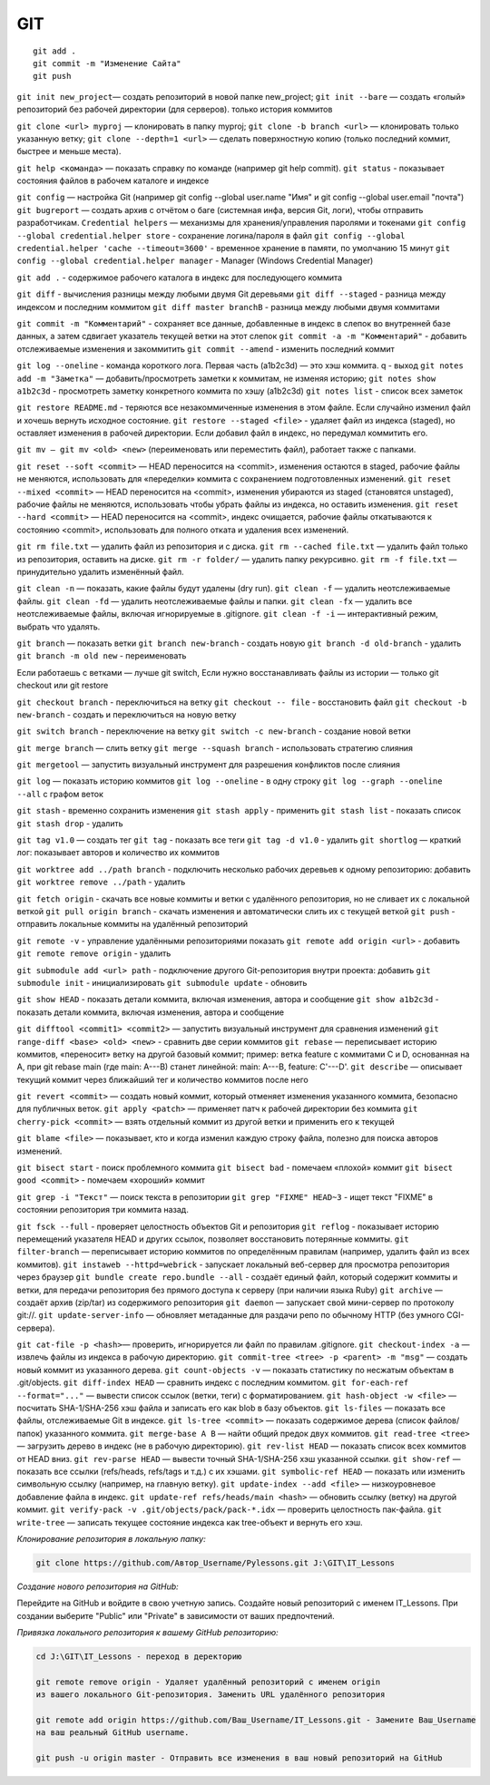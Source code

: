 ***
GIT
***

::

    git add .
    git commit -m "Изменение Сайта"  
    git push

``git init new_project``— создать репозиторий в новой папке new_project;
``git init --bare`` — создать «голый» репозиторий без рабочей директории (для серверов). только история коммитов

``git clone <url> myproj`` — клонировать в папку myproj;
``git clone -b branch <url>`` — клонировать только указанную ветку;
``git clone --depth=1 <url>`` — сделать поверхностную копию (только последний коммит, быстрее и меньше места).

``git help <команда>`` — показать справку по команде (например git help commit).
``git status`` - показывает состояния файлов в рабочем каталоге и индексе  

``git config`` — настройка Git (например git config --global user.name "Имя" и git config --global user.email "почта")
``git bugreport`` — создать архив с отчётом о баге (системная инфа, версия Git, логи), чтобы отправить разработчикам.
``Credential helpers`` — механизмы для хранения/управления паролями и токенами  
``git config --global credential.helper store`` - сохранение логина/пароля в файл
``git config --global credential.helper 'cache --timeout=3600'``  - временное хранение в памяти, по умолчанию 15 минут
``git config --global credential.helper manager`` - Manager (Windows Credential Manager)

``git add .`` - содержимое рабочего каталога в индекс для последующего коммита  

``git diff`` - вычисления разницы между любыми двумя Git деревьями   
``git diff --staged`` - разница между индексом и последним коммитом  
``git diff master branchB`` - разница между любыми двумя коммитами  

``git commit -m "Комментарий"`` - сохраняет все данные, добавленные в индекс в слепок во внутренней базе данных, а затем сдвигает указатель текущей ветки на этот слепок  
``git commit -a -m "Комментарий"`` - добавить отслеживаемые изменения и закоммитить
``git commit --amend`` - изменить последний коммит


``git log --oneline`` - команда короткого лога. Первая часть (a1b2c3d) — это хэш коммита. q - выход
``git notes add -m "Заметка"`` — добавить/просмотреть заметки к коммитам, не изменяя историю;
``git notes show a1b2c3d`` - просмотреть заметку конкретного коммита по хэшу (a1b2c3d)
``git notes list`` - список всех заметок

``git restore README.md`` - теряются все незакоммиченные изменения в этом файле. Если случайно изменил файл и хочешь вернуть исходное состояние.
``git restore --staged <file>`` - удаляет файл из индекса (staged), но оставляет изменения в рабочей директории. Если добавил файл в индекс, но передумал коммитить его.

``git mv — git mv <old> <new>`` (переименовать или переместить файл), работает также с папками.

``git reset --soft <commit>`` — HEAD переносится на <commit>, изменения остаются в staged, рабочие файлы не меняются, использовать для «переделки» коммита с сохранением подготовленных изменений.  
``git reset --mixed <commit>`` — HEAD переносится на <commit>, изменения убираются из staged (становятся unstaged), рабочие файлы не меняются, использовать чтобы убрать файлы из индекса, но оставить изменения.  
``git reset --hard <commit>`` — HEAD переносится на <commit>, индекс очищается, рабочие файлы откатываются к состоянию <commit>, использовать для полного отката и удаления всех изменений.  

``git rm file.txt`` — удалить файл из репозитория и с диска.  
``git rm --cached file.txt`` — удалить файл только из репозитория, оставить на диске.  
``git rm -r folder/`` — удалить папку рекурсивно.  
``git rm -f file.txt`` — принудительно удалить изменённый файл.  

``git clean -n`` — показать, какие файлы будут удалены (dry run).  
``git clean -f`` — удалить неотслеживаемые файлы.  
``git clean -fd`` — удалить неотслеживаемые файлы и папки.  
``git clean -fx`` — удалить все неотслеживаемые файлы, включая игнорируемые в .gitignore.  
``git clean -f -i`` — интерактивный режим, выбрать что удалять.  

``git branch`` — показать ветки 
``git branch new-branch`` - создать новую
``git branch -d old-branch`` - удалить
``git branch -m old new`` - переименовать

Если работаешь с ветками — лучше git switch, Если нужно восстанавливать файлы из истории — только git checkout или git restore

``git checkout branch`` - переключиться на ветку
``git checkout -- file`` - восстановить файл
``git checkout -b new-branch`` - создать и переключиться на новую ветку

``git switch branch`` - переключение на ветку
``git switch -c new-branch`` - создание новой ветки

``git merge branch`` — слить ветку
``git merge --squash branch``  - использовать стратегию слияния

``git mergetool`` — запустить визуальный инструмент для разрешения конфликтов после слияния

``git log`` — показать историю коммитов
``git log --oneline`` - в одну строку
``git log --graph --oneline --all``  с графом веток

``git stash`` - временно сохранить изменения
``git stash apply`` - применить
``git stash list`` - показать список
``git stash drop`` - удалить

``git tag v1.0`` — создать тег
``git tag`` - показать все теги
``git tag -d v1.0`` - удалить
``git shortlog`` — краткий лог: показывает авторов и количество их коммитов

``git worktree add ../path branch`` - подключить несколько рабочих деревьев к одному репозиторию: добавить
``git worktree remove ../path`` - удалить

``git fetch origin`` - скачать все новые коммиты и ветки с удалённого репозитория, но не сливает их с локальной веткой
``git pull origin branch`` - скачать изменения и автоматически слить их с текущей веткой
``git push`` - отправить локальные коммиты на удалённый репозиторий

``git remote -v`` - управление удалёнными репозиториями показать
``git remote add origin <url>`` - добавить
``git remote remove origin`` - удалить

``git submodule add <url> path`` - подключение другого Git-репозитория внутри проекта: добавить
``git submodule init`` - инициализировать
``git submodule update`` - обновить

``git show HEAD`` - показать детали коммита, включая изменения, автора и сообщение
``git show a1b2c3d`` - показать детали коммита, включая изменения, автора и сообщение

``git difftool <commit1> <commit2>`` — запустить визуальный инструмент для сравнения изменений
``git range-diff <base> <old> <new>`` -  сравнить две серии коммитов
``git rebase`` — переписывает историю коммитов, «переносит» ветку на другой базовый коммит; пример: ветка feature с коммитами C и D, основанная на A, при git rebase main (где main: A---B) станет линейной: main: A---B, feature: C'---D'.
``git describe`` — описывает текущий коммит через ближайший тег и количество коммитов после него

``git revert <commit>`` — создать новый коммит, который отменяет изменения указанного коммита, безопасно для публичных веток.
``git apply <patch>`` — применяет патч к рабочей директории без коммита
``git cherry-pick <commit>`` — взять отдельный коммит из другой ветки и применить его к текущей

``git blame <file>`` — показывает, кто и когда изменил каждую строку файла, полезно для поиска авторов изменений.

``git bisect start`` - поиск проблемного коммита
``git bisect bad`` - помечаем «плохой» коммит
``git bisect good <commit>`` - помечаем «хороший» коммит

``git grep -i "Текст"`` — поиск текста в репозитории
``git grep "FIXME" HEAD~3`` - ищет текст "FIXME" в состоянии репозитория три коммита назад.

``git fsck --full`` - проверяет целостность объектов Git и репозитория
``git reflog`` - показывает историю перемещений указателя HEAD и других ссылок, позволяет восстановить потерянные коммиты.
``git filter-branch`` — переписывает историю коммитов по определённым правилам (например, удалить файл из всех коммитов).
``git instaweb --httpd=webrick`` - запускает локальный веб-сервер для просмотра репозитория через браузер
``git bundle create repo.bundle --all`` - создаёт единый файл, который содержит коммиты и ветки, для передачи репозитория без прямого доступа к серверу (при наличии языка Ruby)
``git archive`` — создаёт архив (zip/tar) из содержимого репозитория
``git daemon`` — запускает свой мини-сервер по протоколу git://.
``git update-server-info`` — обновляет метаданные для раздачи репо по обычному HTTP (без умного CGI-сервера).

``git cat-file -p <hash>``— проверить, игнорируется ли файл по правилам .gitignore.
``git checkout-index -a`` — извлечь файлы из индекса в рабочую директорию.
``git commit-tree <tree> -p <parent> -m "msg"`` — создать новый коммит из указанного дерева.
``git count-objects -v`` — показать статистику по несжатым объектам в .git/objects.
``git diff-index HEAD`` — сравнить индекс с последним коммитом.
``git for-each-ref --format="..."`` — вывести список ссылок (ветки, теги) с форматированием.
``git hash-object -w <file>`` — посчитать SHA-1/SHA-256 хэш файла и записать его как blob в базу объектов.
``git ls-files`` — показать все файлы, отслеживаемые Git в индексе.
``git ls-tree <commit>`` — показать содержимое дерева (список файлов/папок) указанного коммита.
``git merge-base A B`` — найти общий предок двух коммитов.
``git read-tree <tree>`` — загрузить дерево в индекс (не в рабочую директорию).
``git rev-list HEAD`` — показать список всех коммитов от HEAD вниз.
``git rev-parse HEAD`` — вывести точный SHA-1/SHA-256 хэш указанной ссылки.
``git show-ref`` — показать все ссылки (refs/heads, refs/tags и т.д.) с их хэшами.
``git symbolic-ref HEAD`` — показать или изменить символьную ссылку (например, на главную ветку).
``git update-index --add <file>`` — низкоуровневое добавление файла в индекс.
``git update-ref refs/heads/main <hash>`` — обновить ссылку (ветку) на другой коммит.
``git verify-pack -v .git/objects/pack/pack-*.idx`` — проверить целостность пак-файла.
``git write-tree`` — записать текущее состояние индекса как tree-объект и вернуть его хэш.

*Клонирование репозитория в локальную папку:*

.. code::

    git clone https://github.com/Автор_Username/Pylessons.git J:\GIT\IT_Lessons

*Создание нового репозитория на GitHub:*

Перейдите на GitHub и войдите в свою учетную запись.  
Создайте новый репозиторий с именем IT_Lessons.  
При создании выберите "Public" или "Private" в зависимости от ваших предпочтений.  
    
*Привязка локального репозитория к вашему GitHub репозиторию:*

.. code::

    cd J:\GIT\IT_Lessons - переход в деректорию

    git remote remove origin - Удаляет удалённый репозиторий с именем origin 
    из вашего локального Git-репозитория. Заменить URL удалённого репозитория

    git remote add origin https://github.com/Ваш_Username/IT_Lessons.git - Замените Ваш_Username 
    на ваш реальный GitHub username.

    git push -u origin master - Отправить все изменения в ваш новый репозиторий на GitHub
